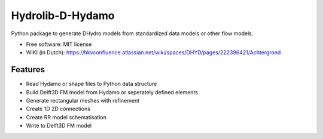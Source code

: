 ============================
Hydrolib-D-Hydamo
============================


.. image:: https://mybinder.org/badge_logo.svg
 :target: https://mybinder.org/v2/gh/Deltares/HYDROLIB/binder-dsd-2023?labpath=hydrolib%2Fnotebooks%2FHydrolib-D-Dydamo_usage_introduction.ipynb

Python package to generate DHydro models from standardized data models or other flow models.


* Free software: MIT license
* WIKI (in Dutch): https://hkvconfluence.atlassian.net/wiki/spaces/DHYD/pages/222396421/Achtergrond

Features
--------

* Read Hydamo or shape files to Python data structure
* Build Delft3D FM model from Hydamo or seperately defined elements
* Generate rectangular meshes with refinement
* Create 1D 2D connections
* Create RR model schematisation
* Write to Delft3D FM model

